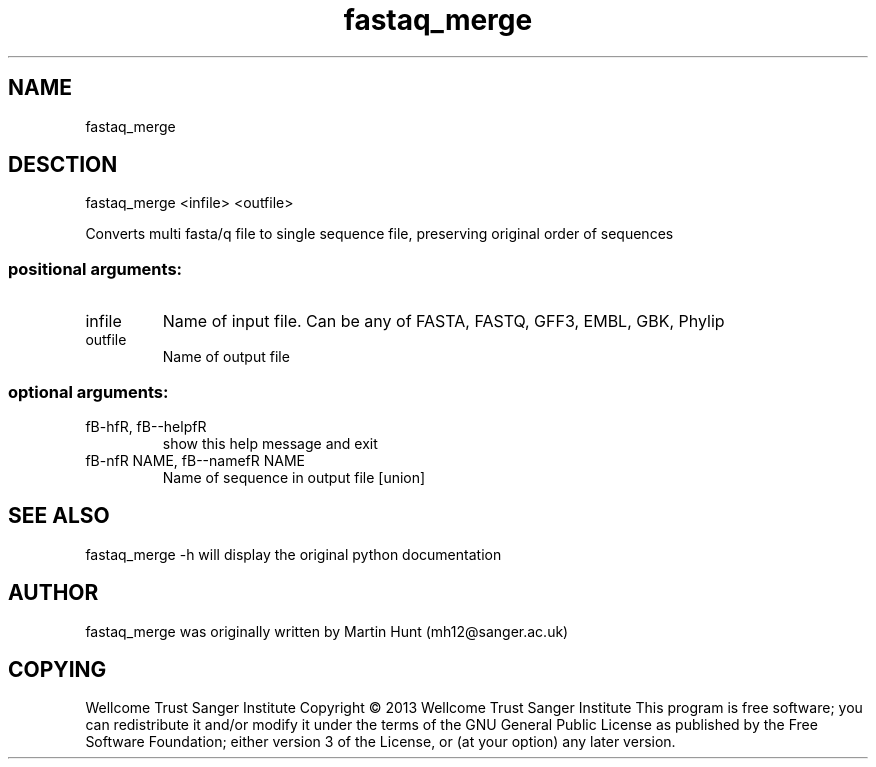 ." DO NOT MODIFY THIS FILE! It was generated by help2man 1.40.10.
.TH   "fastaq_merge" "1" 
.SH NAME
fastaq_merge
.SH DESCTION
fastaq_merge <infile> <outfile>
.PP
Converts multi fasta/q file to single sequence file, preserving original order
of sequences
.SS "positional arguments:"
.TP
infile
Name of input file. Can be any of FASTA, FASTQ, GFF3,
EMBL, GBK, Phylip
.TP
outfile
Name of output file
.SS "optional arguments:"
.TP
fB-hfR, fB--helpfR
show this help message and exit
.TP
fB-nfR NAME, fB--namefR NAME
Name of sequence in output file [union]
.PP
.SH "SEE ALSO"
fastaq_merge -h will display the original python documentation








.PP

.SH "AUTHOR"
.sp
fastaq_merge was originally written by Martin Hunt (mh12@sanger\&.ac\&.uk)
.SH "COPYING"
.sp
Wellcome Trust Sanger Institute Copyright \(co 2013 Wellcome Trust Sanger Institute This program is free software; you can redistribute it and/or modify it under the terms of the GNU General Public License as published by the Free Software Foundation; either version 3 of the License, or (at your option) any later version\&.
